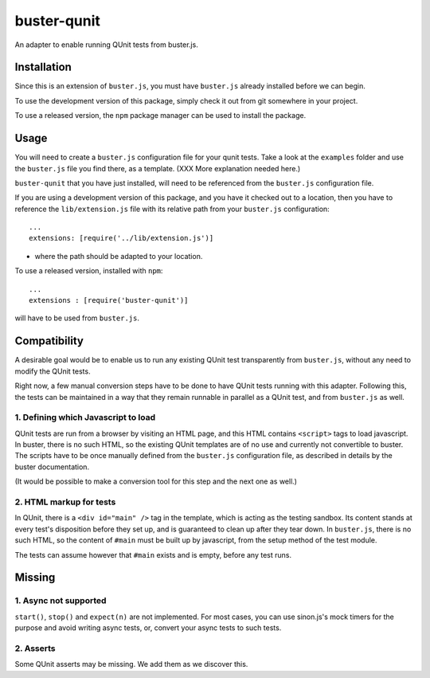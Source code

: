 
============
buster-qunit
============

An adapter to enable running QUnit tests from buster.js.

Installation
============

Since this is an extension of ``buster.js``, you must have ``buster.js`` already installed before we can
begin.

To use the development version of this package, simply check it out from git somewhere in your project.

To use a released version, the ``npm`` package manager can be used to install the package.


Usage
=====

You will need to create a ``buster.js`` configuration file for your qunit tests. Take a look at
the ``examples`` folder and use the ``buster.js`` file you find there, as a template. (XXX More explanation
needed here.)

``buster-qunit`` that you have just installed, will need to be referenced from the ``buster.js`` configuration
file.

If you are using a development version of this package, and you have it checked out to a location, then you
have to reference the ``lib/extension.js`` file with its relative path from your ``buster.js`` configuration::
    
    ...
    extensions: [require('../lib/extension.js')]
    
- where the path should be adapted to your location.

To use a released version, installed with ``npm``::

    ...
    extensions : [require('buster-qunit')]
    
will have to be used from ``buster.js``.


Compatibility
=============

A desirable goal would be to enable us to run any existing QUnit test transparently from ``buster.js``,
without any need to modify the QUnit tests.

Right now, a few manual conversion steps have to be done to have QUnit tests running with this adapter.
Following this, the tests can be maintained in a way that they remain runnable in parallel as a QUnit
test, and from ``buster.js`` as well.


1. Defining which Javascript to load
------------------------------------

QUnit tests are run from a browser by visiting an HTML page, and this HTML contains ``<script>`` tags to load
javascript. In buster, there is no such HTML, so the existing QUnit templates are of no use and currently
not convertible to buster. The scripts have to be once manually defined from the ``buster.js``
configuration file, as described in details by the buster documentation.

(It would be possible to make a conversion tool for this step and the next one as well.)


2. HTML markup for tests
------------------------

In QUnit, there is a ``<div id="main" />`` tag in the template, which is acting as the testing sandbox. Its
content stands at every test's disposition before they set up, and is guaranteed to clean up
after they tear down.  In ``buster.js``, there is no such HTML, so the content of ``#main`` must be built up by
javascript, from the setup method of the test module.

The tests can assume however that ``#main`` exists and is empty, before any test runs.


Missing
=======

1. Async not supported
----------------------

``start()``, ``stop()`` and ``expect(n)`` are not implemented. For most cases, you can use sinon.js's mock
timers for the purpose and avoid writing async tests, or, convert your async tests to such tests.


2. Asserts
----------

Some QUnit asserts may be missing. We add them as we discover this.


